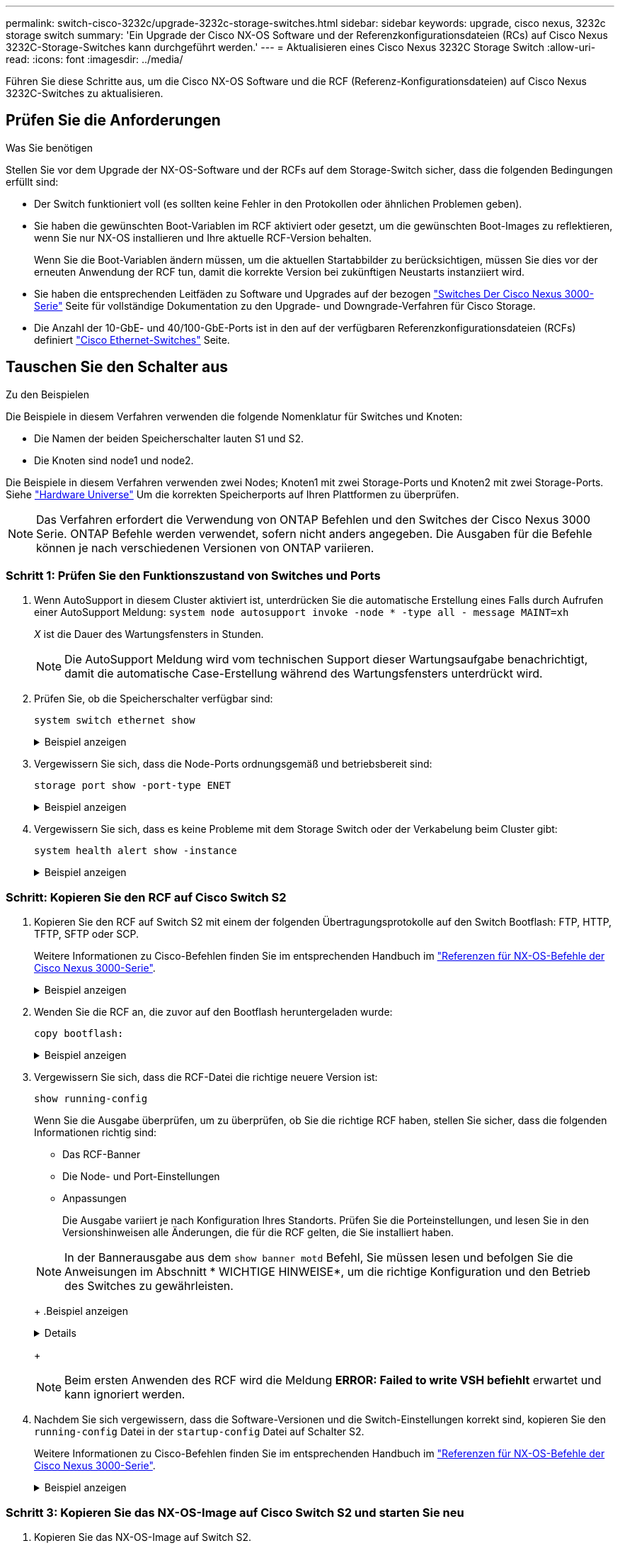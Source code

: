 ---
permalink: switch-cisco-3232c/upgrade-3232c-storage-switches.html 
sidebar: sidebar 
keywords: upgrade, cisco nexus, 3232c storage switch 
summary: 'Ein Upgrade der Cisco NX-OS Software und der Referenzkonfigurationsdateien (RCs) auf Cisco Nexus 3232C-Storage-Switches kann durchgeführt werden.' 
---
= Aktualisieren eines Cisco Nexus 3232C Storage Switch
:allow-uri-read: 
:icons: font
:imagesdir: ../media/


[role="lead"]
Führen Sie diese Schritte aus, um die Cisco NX-OS Software und die RCF (Referenz-Konfigurationsdateien) auf Cisco Nexus 3232C-Switches zu aktualisieren.



== Prüfen Sie die Anforderungen

.Was Sie benötigen
Stellen Sie vor dem Upgrade der NX-OS-Software und der RCFs auf dem Storage-Switch sicher, dass die folgenden Bedingungen erfüllt sind:

* Der Switch funktioniert voll (es sollten keine Fehler in den Protokollen oder ähnlichen Problemen geben).
* Sie haben die gewünschten Boot-Variablen im RCF aktiviert oder gesetzt, um die gewünschten Boot-Images zu reflektieren, wenn Sie nur NX-OS installieren und Ihre aktuelle RCF-Version behalten.
+
Wenn Sie die Boot-Variablen ändern müssen, um die aktuellen Startabbilder zu berücksichtigen, müssen Sie dies vor der erneuten Anwendung der RCF tun, damit die korrekte Version bei zukünftigen Neustarts instanziiert wird.

* Sie haben die entsprechenden Leitfäden zu Software und Upgrades auf der bezogen http://www.cisco.com/en/US/products/ps9670/prod_installation_guides_list.html["Switches Der Cisco Nexus 3000-Serie"^] Seite für vollständige Dokumentation zu den Upgrade- und Downgrade-Verfahren für Cisco Storage.
* Die Anzahl der 10-GbE- und 40/100-GbE-Ports ist in den auf der verfügbaren Referenzkonfigurationsdateien (RCFs) definiert https://mysupport.netapp.com/site/info/cisco-ethernet-switch["Cisco Ethernet-Switches"^] Seite.




== Tauschen Sie den Schalter aus

.Zu den Beispielen
Die Beispiele in diesem Verfahren verwenden die folgende Nomenklatur für Switches und Knoten:

* Die Namen der beiden Speicherschalter lauten S1 und S2.
* Die Knoten sind node1 und node2.


Die Beispiele in diesem Verfahren verwenden zwei Nodes; Knoten1 mit zwei Storage-Ports und Knoten2 mit zwei Storage-Ports. Siehe link:https://hwu.netapp.com/SWITCH/INDEX["Hardware Universe"^] Um die korrekten Speicherports auf Ihren Plattformen zu überprüfen.


NOTE: Das Verfahren erfordert die Verwendung von ONTAP Befehlen und den Switches der Cisco Nexus 3000 Serie. ONTAP Befehle werden verwendet, sofern nicht anders angegeben. Die Ausgaben für die Befehle können je nach verschiedenen Versionen von ONTAP variieren.



=== Schritt 1: Prüfen Sie den Funktionszustand von Switches und Ports

. Wenn AutoSupport in diesem Cluster aktiviert ist, unterdrücken Sie die automatische Erstellung eines Falls durch Aufrufen einer AutoSupport Meldung:
`system node autosupport invoke -node * -type all - message MAINT=xh`
+
_X_ ist die Dauer des Wartungsfensters in Stunden.

+

NOTE: Die AutoSupport Meldung wird vom technischen Support dieser Wartungsaufgabe benachrichtigt, damit die automatische Case-Erstellung während des Wartungsfensters unterdrückt wird.

. Prüfen Sie, ob die Speicherschalter verfügbar sind:
+
`system switch ethernet show`

+
.Beispiel anzeigen
[%collapsible]
====
[listing]
----
storage::*> system switch ethernet show
Switch                      Type               Address          Model
--------------------------- ------------------ ---------------- ---------------
S1
                            storage-network    172.17.227.5     NX3232C
     Serial Number: FOC221206C2
      Is Monitored: true
            Reason: None
  Software Version: Cisco Nexus Operating System (NX-OS) Software, Version
                    9.3(3)
    Version Source: CDP

S2
                            storage-network    172.17.227.6     NX3232C
     Serial Number: FOC220443LZ
      Is Monitored: true
            Reason: None
  Software Version: Cisco Nexus Operating System (NX-OS) Software, Version
                    9.3(3)
    Version Source: CDP

2 entries were displayed.
storage::*>
----
====
. Vergewissern Sie sich, dass die Node-Ports ordnungsgemäß und betriebsbereit sind:
+
`storage port show -port-type ENET`

+
.Beispiel anzeigen
[%collapsible]
====
[listing]
----
storage::*> storage port show -port-type ENET
                                      Speed                       VLAN
Node               Port Type  Mode    (Gb/s) State    Status        ID
------------------ ---- ----- ------- ------ -------- ----------- ----
node1
                   e3a  ENET  storage    100 enabled  online        30
                   e3b  ENET  storage      0 enabled  offline       30
                   e7a  ENET  storage      0 enabled  offline       30
                   e7b  ENET  storage    100 enabled  online        30
node2
                   e3a  ENET  storage    100 enabled  online        30
                   e3b  ENET  storage      0 enabled  offline       30
                   e7a  ENET  storage      0 enabled  offline       30
                   e7b  ENET  storage    100 enabled  online        30
----
====
. Vergewissern Sie sich, dass es keine Probleme mit dem Storage Switch oder der Verkabelung beim Cluster gibt:
+
`system health alert show -instance`

+
.Beispiel anzeigen
[%collapsible]
====
[listing]
----
storage::*> system health alert show -instance
There are no entries matching your query.
----
====




=== Schritt: Kopieren Sie den RCF auf Cisco Switch S2

. Kopieren Sie den RCF auf Switch S2 mit einem der folgenden Übertragungsprotokolle auf den Switch Bootflash: FTP, HTTP, TFTP, SFTP oder SCP.
+
Weitere Informationen zu Cisco-Befehlen finden Sie im entsprechenden Handbuch im https://www.cisco.com/c/en/us/support/switches/nexus-3000-series-switches/products-command-reference-list.html["Referenzen für NX-OS-Befehle der Cisco Nexus 3000-Serie"^].

+
.Beispiel anzeigen
[%collapsible]
====
Im folgenden Beispiel wird HTTP zum Kopieren eines RCF auf den Bootflash auf Switch S2 verwendet:

[listing]
----
S2# copy http://172.16.10.1//cfg/Nexus_3232C_RCF_v1.6-Storage.txt bootflash: vrf management
% Total    % Received % Xferd  Average  Speed   Time    Time     Time                          Current
                               Dload    Upload  Total   Spent    Left                          Speed
  100        3254       100    3254     0       0       8175     0 --:--:-- --:--:-- --:--:–   8301
Copy complete, now saving to disk (please wait)...
Copy complete.
S2#
----
====
. Wenden Sie die RCF an, die zuvor auf den Bootflash heruntergeladen wurde:
+
`copy bootflash:`

+
.Beispiel anzeigen
[%collapsible]
====
Das folgende Beispiel zeigt die RCF-Datei `Nexus_3232C_RCF_v1.6-Storage.txt` Installation auf Schalter S2:

[listing]
----
S2# copy Nexus_3232C_RCF_v1.6-Storage.txt running-config echo-commands
----
====
. Vergewissern Sie sich, dass die RCF-Datei die richtige neuere Version ist:
+
`show running-config`

+
Wenn Sie die Ausgabe überprüfen, um zu überprüfen, ob Sie die richtige RCF haben, stellen Sie sicher, dass die folgenden Informationen richtig sind:

+
** Das RCF-Banner
** Die Node- und Port-Einstellungen
** Anpassungen


+
Die Ausgabe variiert je nach Konfiguration Ihres Standorts. Prüfen Sie die Porteinstellungen, und lesen Sie in den Versionshinweisen alle Änderungen, die für die RCF gelten, die Sie installiert haben.

+
[NOTE]
====
In der Bannerausgabe aus dem `show banner motd` Befehl, Sie müssen lesen und befolgen Sie die Anweisungen im Abschnitt * WICHTIGE HINWEISE*, um die richtige Konfiguration und den Betrieb des Switches zu gewährleisten.

====
+
.Beispiel anzeigen
[%collapsible]
====
[listing]
----
S2# show banner motd

******************************************************************************
* NetApp Reference Configuration File (RCF)
*
* Switch   : Cisco Nexus 3232C
* Filename : Nexus_3232C_RCF_v1.6-Storage.txt
* Date     : Oct-20-2020
* Version  : v1.6
*
* Port Usage : Storage configuration
* Ports  1-32: Controller and Shelf Storage Ports
* Ports 33-34: Disabled
*
* IMPORTANT NOTES*
* - This RCF utilizes QoS and requires TCAM re-configuration, requiring RCF
*   to be loaded twice with the Storage Switch rebooted in between.
*
* - Perform the following 4 steps to ensure proper RCF installation:
*
*   (1) Apply RCF first time, expect following messages:
*       - Please save config and reload the system...
*       - Edge port type (portfast) should only be enabled on ports...
*       - TCAM region is not configured for feature QoS class IPv4 ingress...
*
*   (2) Save running-configuration and reboot Cluster Switch
*
*   (3) After reboot, apply same RCF second time and expect following messages:
*       - % Invalid command at '^' marker
*       - Syntax error while parsing...
*
*   (4) Save running-configuration again
******************************************************************************
S2#
----
====
+

NOTE: Beim ersten Anwenden des RCF wird die Meldung *ERROR: Failed to write VSH befiehlt* erwartet und kann ignoriert werden.

. Nachdem Sie sich vergewissern, dass die Software-Versionen und die Switch-Einstellungen korrekt sind, kopieren Sie den `running-config` Datei in der `startup-config` Datei auf Schalter S2.
+
Weitere Informationen zu Cisco-Befehlen finden Sie im entsprechenden Handbuch im https://www.cisco.com/c/en/us/support/switches/nexus-3000-series-switches/products-command-reference-list.html["Referenzen für NX-OS-Befehle der Cisco Nexus 3000-Serie"^].

+
.Beispiel anzeigen
[%collapsible]
====
Das folgende Beispiel zeigt die `running-config` Datei erfolgreich in kopiert `startup-config` Datei:

[listing]
----
S2# copy running-config startup-config
[########################################] 100% Copy complete.
----
====




=== Schritt 3: Kopieren Sie das NX-OS-Image auf Cisco Switch S2 und starten Sie neu

. Kopieren Sie das NX-OS-Image auf Switch S2.
+
.Beispiel anzeigen
[%collapsible]
====
[listing]
----
S2# copy sftp: bootflash: vrf management
Enter source filename: /code/nxos.9.3.4.bin
Enter hostname for the sftp server: 172.19.2.1
Enter username: user1

Outbound-ReKey for 172.19.2.1:22
Inbound-ReKey for 172.19.2.1:22
user1@172.19.2.1's password:
sftp> progress
Progress meter enabled
sftp> get   /code/nxos.9.3.4.bin  /bootflash/nxos.9.3.4.bin
/code/nxos.9.3.4.bin  100% 1261MB   9.3MB/s   02:15
sftp> exit
Copy complete, now saving to disk (please wait)...
Copy complete.

cs2# copy sftp: bootflash: vrf management
Enter source filename: /code/n9000-epld.9.3.4.img
Enter hostname for the sftp server: 172.19.2.1
Enter username: user1

Outbound-ReKey for 172.19.2.1:22
Inbound-ReKey for 172.19.2.1:22
user1@172.19.2.1's password:
sftp> progress
Progress meter enabled
sftp> get   /code/n9000-epld.9.3.4.img  /bootflash/n9000-epld.9.3.4.img
/code/n9000-epld.9.3.4.img  100%  161MB   9.5MB/s   00:16
sftp> exit
Copy complete, now saving to disk (please wait)...
Copy complete.
----
====
. Installieren Sie das System-Image so, dass die neue Version beim nächsten Neustart von Switch S2 geladen wird.
+
Der Schalter wird in 10 Sekunden neu gestartet, wobei das neue Bild wie in der folgenden Ausgabe dargestellt ist:

+
.Beispiel anzeigen
[%collapsible]
====
[listing]
----
S2# install all nxos bootflash:nxos.9.3.4.bin
Installer will perform compatibility check first. Please wait.
Installer is forced disruptive

Verifying image bootflash:/nxos.9.3.4.bin for boot variable "nxos".
[####################] 100% -- SUCCESS

Verifying image type.
[[####################] 100% -- SUCCESS

Preparing "nxos" version info using image bootflash:/nxos.9.3.4.bin.
[####################] 100% -- SUCCESS

Preparing "bios" version info using image bootflash:/nxos.9.3.4.bin.
[####################] 100% -- SUCCESS

Performing module support checks.
[####################] 100% -- SUCCESS

Notifying services about system upgrade.
[####################] 100% -- SUCCESS


Compatibility check is done:
Module  bootable          Impact  Install-type  Reason
------  --------  --------------  ------------  ------
     1       yes      disruptive         reset  default upgrade is not hitless


Images will be upgraded according to following table:
Module       Image                  Running-Version(pri:alt)           New-Version  Upg-Required
------  ----------  ----------------------------------------  --------------------  ------------
     1        nxos                                    9.3(3)                9.3(4)           yes
     1        bios     v08.37(01/28/2020):v08.23(09/23/2015)    v08.38(05/29/2020)            no


Switch will be reloaded for disruptive upgrade.
Do you want to continue with the installation (y/n)?  [n]  y
input string too long
Do you want to continue with the installation (y/n)?  [n] y

Install is in progress, please wait.

Performing runtime checks.
[####################] 100% -- SUCCESS

Setting boot variables.
[####################] 100% -- SUCCESS

Performing configuration copy.
[####################] 100% -- SUCCESS

Module 1: Refreshing compact flash and upgrading bios/loader/bootrom.
Warning: please do not remove or power off the module at this time.
[####################] 100% -- SUCCESS


Finishing the upgrade, switch will reboot in 10 seconds.
S2#
----
====
. Speichern Sie die Konfiguration.
+
Weitere Informationen zu Cisco-Befehlen finden Sie im entsprechenden Handbuch im https://www.cisco.com/c/en/us/support/switches/nexus-3000-series-switches/products-command-reference-list.html["Referenzen für NX-OS-Befehle der Cisco Nexus 3000-Serie"^].

+
Sie werden aufgefordert, das System neu zu booten.

+
.Beispiel anzeigen
[%collapsible]
====
[listing]
----
S2# copy running-config startup-config
[########################################] 100% Copy complete.
S2# reload
This command will reboot the system. (y/n)?  [n] y
----
====
. Vergewissern Sie sich, dass sich die neue NX-OS-Versionsnummer auf dem Switch befindet:
+
.Beispiel anzeigen
[%collapsible]
====
[listing]
----
S2# show version
Cisco Nexus Operating System (NX-OS) Software
TAC support: http://www.cisco.com/tac
Copyright (C) 2002-2020, Cisco and/or its affiliates.
All rights reserved.
The copyrights to certain works contained in this software are
owned by other third parties and used and distributed under their own
licenses, such as open source.  This software is provided "as is," and unless
otherwise stated, there is no warranty, express or implied, including but not
limited to warranties of merchantability and fitness for a particular purpose.
Certain components of this software are licensed under
the GNU General Public License (GPL) version 2.0 or
GNU General Public License (GPL) version 3.0  or the GNU
Lesser General Public License (LGPL) Version 2.1 or
Lesser General Public License (LGPL) Version 2.0.
A copy of each such license is available at
http://www.opensource.org/licenses/gpl-2.0.php and
http://opensource.org/licenses/gpl-3.0.html and
http://www.opensource.org/licenses/lgpl-2.1.php and
http://www.gnu.org/licenses/old-licenses/library.txt.

Software
  BIOS: version 08.38
 NXOS: version 9.3(4)
  BIOS compile time:  05/29/2020
  NXOS image file is: bootflash:///nxos.9.3.4.bin
  NXOS compile time:  4/28/2020 21:00:00 [04/29/2020 02:28:31]


Hardware
  cisco Nexus3000 C3232C Chassis (Nexus 9000 Series)
  Intel(R) Xeon(R) CPU E5-2403 v2 @ 1.80GHz with 8154432 kB of memory.
  Processor Board ID FOC20291J6K

  Device name: S2
  bootflash:   53298520 kB
Kernel uptime is 0 day(s), 0 hour(s), 3 minute(s), 42 second(s)

Last reset at 157524 usecs after Mon Nov  2 18:32:06 2020
  Reason: Reset due to upgrade
  System version: 9.3(3)
  Service:

plugin
  Core Plugin, Ethernet Plugin

Active Package(s):

S2#
----
====




=== Schritt 4: Überprüfen Sie den Funktionszustand von Switches und Ports

. Überprüfen Sie erneut, ob die Speicherschalter nach dem Neustart verfügbar sind:
+
`system switch ethernet show`

+
.Beispiel anzeigen
[%collapsible]
====
[listing]
----
storage::*> system switch ethernet show
Switch                      Type               Address          Model
--------------------------- ------------------ ---------------- ---------------
S1
                            storage-network    172.17.227.5     NX3232C
     Serial Number: FOC221206C2
      Is Monitored: true
            Reason: None
  Software Version: Cisco Nexus Operating System (NX-OS) Software, Version
                    9.3(4)
    Version Source: CDP

S2
                            storage-network    172.17.227.6     NX3232C
     Serial Number: FOC220443LZ
      Is Monitored: true
            Reason: None
  Software Version: Cisco Nexus Operating System (NX-OS) Software, Version
                    9.3(4)
    Version Source: CDP

2 entries were displayed.
storage::*>
----
====
. Vergewissern Sie sich nach dem Neustart, dass die Switch-Ports ordnungsgemäß und betriebsbereit sind:
+
`storage port show -port-type ENET`

+
.Beispiel anzeigen
[%collapsible]
====
[listing]
----
storage::*> storage port show -port-type ENET
                                      Speed                       VLAN
Node               Port Type  Mode    (Gb/s) State    Status        ID
------------------ ---- ----- ------- ------ -------- ----------- ----
node1
                   e3a  ENET  storage    100 enabled  online        30
                   e3b  ENET  storage      0 enabled  offline       30
                   e7a  ENET  storage      0 enabled  offline       30
                   e7b  ENET  storage    100 enabled  online        30
node2
                   e3a  ENET  storage    100 enabled  online        30
                   e3b  ENET  storage      0 enabled  offline       30
                   e7a  ENET  storage      0 enabled  offline       30
                   e7b  ENET  storage    100 enabled  online        30
----
====
. Überprüfen Sie erneut, ob es keine Probleme mit dem Storage Switch oder der Verkabelung beim Cluster gibt:
+
`system health alert show -instance`

+
.Beispiel anzeigen
[%collapsible]
====
[listing]
----
storage::*> system health alert show -instance
There are no entries matching your query.
----
====
. Wiederholen Sie das Verfahren, um die NX-OS-Software und die RCF am Switch S1 zu aktualisieren.
. Wenn Sie die automatische Case-Erstellung unterdrückt haben, aktivieren Sie es erneut, indem Sie eine AutoSupport Meldung aufrufen:
+
`system node autosupport invoke -node * -type all -message MAINT=END`


